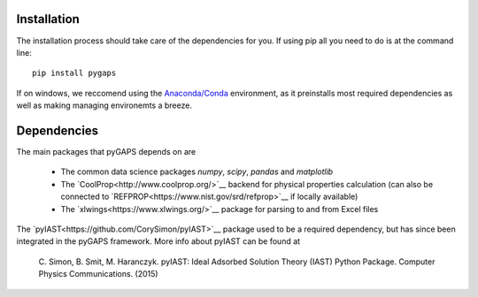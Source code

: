 ============
Installation
============

The installation process should take care of the dependencies for you. If using pip all
you need to do is at the command line::

    pip install pygaps

If on windows, we reccomend using the `Anaconda/Conda <https://www.anaconda.com/>`__ environment,
as it preinstalls most required dependencies as well as making managing environemts a breeze.

============
Dependencies
============

The main packages that pyGAPS depends on are

    - The common data science packages `numpy`, `scipy`, `pandas` and `matplotlib`
    - The `CoolProp<http://www.coolprop.org/>`__ backend for physical properties calculation
      (can also be connected to `REFPROP<https://www.nist.gov/srd/refprop>`__ if locally available)
    - The `xlwings<https://www.xlwings.org/>`__ package for parsing to and from Excel files

The `pyIAST<https://github.com/CorySimon/pyIAST>`__ package used to be a required dependency, but
has since been integrated in the pyGAPS framework. More info about pyIAST can be found at

 \C. Simon, B. Smit, M. Haranczyk. pyIAST: Ideal Adsorbed Solution Theory (IAST) Python Package. Computer Physics Communications. (2015)

